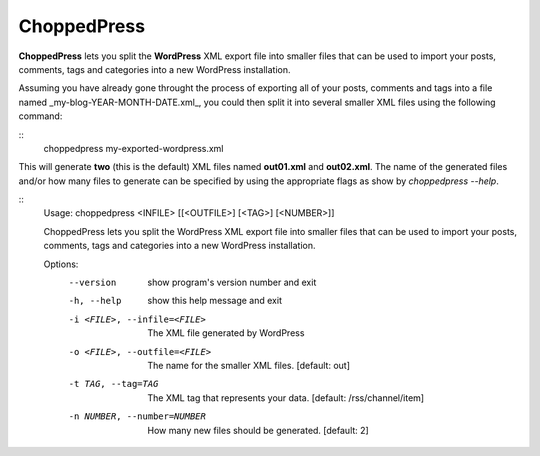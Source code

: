 ChoppedPress
============

**ChoppedPress** lets you split the **WordPress** XML export file into smaller files that can be used to import your posts, comments, tags and categories into a new WordPress installation.

Assuming you have already gone throught the process of exporting all of your posts, comments and tags into a file named _my-blog-YEAR-MONTH-DATE.xml_, you could then split it into several smaller XML files using the following command:

::
    choppedpress my-exported-wordpress.xml

This will generate **two** (this is the default) XML files named **out01.xml** and **out02.xml**. The name of the generated files and/or how many files to generate can be specified by using the appropriate flags as show by *choppedpress --help*.


::
    Usage:  choppedpress <INFILE> [[<OUTFILE>] [<TAG>] [<NUMBER>]]

    ChoppedPress lets you split the WordPress XML export file into smaller files
    that can be used to import your posts, comments, tags and categories into a
    new WordPress installation.

    Options:
      --version             show program's version number and exit
      -h, --help            show this help message and exit
      -i <FILE>, --infile=<FILE>
                            The XML file generated by WordPress
      -o <FILE>, --outfile=<FILE>
                            The name for the smaller XML files. [default: out]
      -t TAG, --tag=TAG     The XML tag that represents your data. [default:
                            /rss/channel/item]
      -n NUMBER, --number=NUMBER
                            How many new files should be generated. [default: 2]
